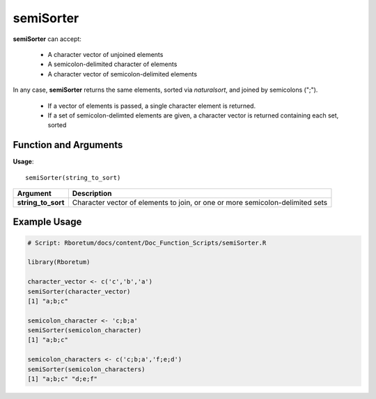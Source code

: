 .. _semiSorter:

###############
**semiSorter**
###############

**semiSorter** can accept: 

  - A character vector of unjoined elements
  - A semicolon-delimited character of elements
  - A character vector of semicolon-delimited elements

In any case, **semiSorter** returns the same elements, sorted via *naturalsort*, and joined by semicolons (";"). 

  - If a vector of elements is passed, a single character element is returned.
  - If a set of semicolon-delimted elements are given, a character vector is returned containing each set, sorted

=======================
Function and Arguments
=======================

**Usage**:
::

  semiSorter(string_to_sort)

===========================      ===============================================================================================================================================================================================================
 Argument                         Description
===========================      ===============================================================================================================================================================================================================
**string_to_sort**				        Character vector of elements to join, or one or more semicolon-delimited sets
===========================      ===============================================================================================================================================================================================================

==============
Example Usage
==============

.. code-block:: r
  
  # Script: Rboretum/docs/content/Doc_Function_Scripts/semiSorter.R

  library(Rboretum)

  character_vector <- c('c','b','a')
  semiSorter(character_vector)
  [1] "a;b;c"

  semicolon_character <- 'c;b;a'
  semiSorter(semicolon_character)
  [1] "a;b;c"

  semicolon_characters <- c('c;b;a','f;e;d')
  semiSorter(semicolon_characters)
  [1] "a;b;c" "d;e;f"
  
